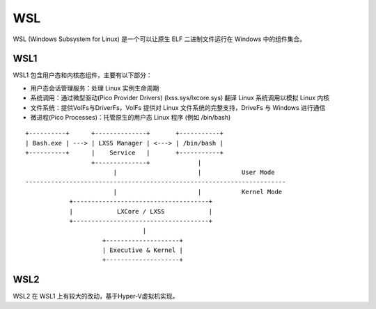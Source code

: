 WSL
========================================
WSL (Windows Subsystem for Linux) 是一个可以让原生 ELF 二进制文件运行在 Windows 中的组件集合。

WSL1
----------------------------------------
WSL1 包含用户态和内核态组件，主要有以下部分：

- 用户态会话管理服务：处理 Linux 实例生命周期
- 系统调用：通过微型驱动(Pico Provider Drivers) (lxss.sys/lxcore.sys) 翻译 Linux 系统调用以模拟 Linux 内核
- 文件系统：提供VoIFs与DriverFs，VolFs 提供对 Linux 文件系统的完整支持，DriveFs 与 Windows 进行通信
- 微进程(Pico Processes)：托管原生的用户态 Linux 程序 (例如 /bin/bash)

::


    +----------+      +--------------+       +-----------+
    | Bash.exe | ---> | LXSS Manager | <---> | /bin/bash |
    +----------+      |    Service   |       +-----------+
                      +--------------+             |
                            |                      |           User Mode
    -----------------------------------------------------------------------
                            |                      |           Kernel Mode
                +-------------------------------------+
                |            LXCore / LXSS            |
                +-------------------------------------+
                                    |
                         +--------------------+
                         | Executive & Kernel |
                         +--------------------+



WSL2
----------------------------------------
WSL2 在 WSL1 上有较大的改动，基于Hyper-V虚拟机实现。
